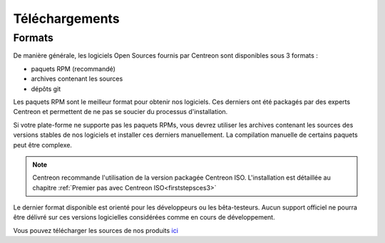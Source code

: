 .. _downloads:

===============
Téléchargements
===============

*******
Formats
*******

De manière générale, les logiciels Open Sources fournis par Centreon sont disponibles sous 3 formats :

* paquets RPM (recommandé)
* archives contenant les sources
* dépôts git

Les paquets RPM sont le meilleur format pour obtenir nos logiciels.
Ces derniers ont été packagés par des experts Centreon et permettent
de ne pas se soucier du processus d'installation.

Si votre plate-forme ne supporte pas les paquets RPMs, vous devrez
utiliser les archives contenant les sources des versions stables de nos
logiciels et installer ces derniers manuellement.
La compilation manuelle de certains paquets peut être complexe.

.. note::
    Centreon recommande l'utilisation de la version packagée Centreon ISO. L'installation est détaillée au chapitre :ref:`Premier pas avec Centreon ISO<firststepsces3>`

Le dernier format disponible est orienté pour les développeurs ou les
bêta-testeurs. Aucun support officiel ne pourra être délivré sur ces
versions logicielles considérées comme en cours de développement.

.. _download_web_src:

Vous pouvez télécharger les sources de nos produits `ici <https://download.centreon.com/>`_

